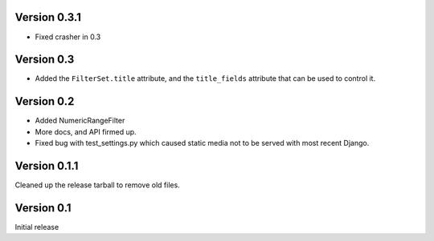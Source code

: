 Version 0.3.1
-------------

* Fixed crasher in 0.3

Version 0.3
-----------

* Added the ``FilterSet.title`` attribute, and the ``title_fields`` attribute
  that can be used to control it.

Version 0.2
-----------

* Added NumericRangeFilter

* More docs, and API firmed up.

* Fixed bug with test_settings.py which caused static media not to be served
  with most recent Django.

Version 0.1.1
-------------

Cleaned up the release tarball to remove old files.

Version 0.1
-----------

Initial release

